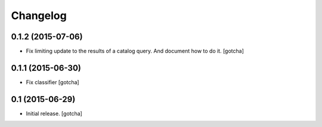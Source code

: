 Changelog
=========


0.1.2 (2015-07-06)
------------------

- Fix limiting update to the results of a catalog query.
  And document how to do it.
  [gotcha]


0.1.1 (2015-06-30)
------------------

- Fix classifier
  [gotcha]


0.1 (2015-06-29)
----------------

- Initial release.
  [gotcha]

